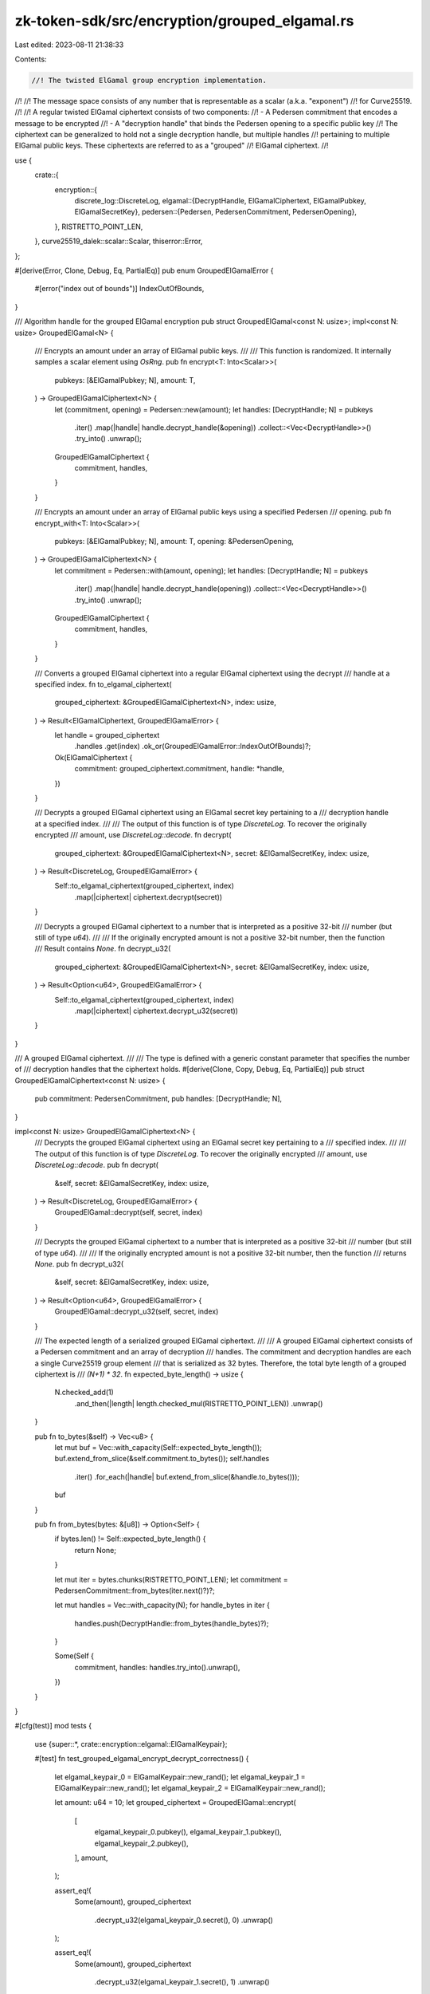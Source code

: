 zk-token-sdk/src/encryption/grouped_elgamal.rs
==============================================

Last edited: 2023-08-11 21:38:33

Contents:

.. code-block:: rs

    //! The twisted ElGamal group encryption implementation.
//!
//! The message space consists of any number that is representable as a scalar (a.k.a. "exponent")
//! for Curve25519.
//!
//! A regular twisted ElGamal ciphertext consists of two components:
//! - A Pedersen commitment that encodes a message to be encrypted
//! - A "decryption handle" that binds the Pedersen opening to a specific public key
//! The ciphertext can be generalized to hold not a single decryption handle, but multiple handles
//! pertaining to multiple ElGamal public keys. These ciphertexts are referred to as a "grouped"
//! ElGamal ciphertext.
//!

use {
    crate::{
        encryption::{
            discrete_log::DiscreteLog,
            elgamal::{DecryptHandle, ElGamalCiphertext, ElGamalPubkey, ElGamalSecretKey},
            pedersen::{Pedersen, PedersenCommitment, PedersenOpening},
        },
        RISTRETTO_POINT_LEN,
    },
    curve25519_dalek::scalar::Scalar,
    thiserror::Error,
};

#[derive(Error, Clone, Debug, Eq, PartialEq)]
pub enum GroupedElGamalError {
    #[error("index out of bounds")]
    IndexOutOfBounds,
}

/// Algorithm handle for the grouped ElGamal encryption
pub struct GroupedElGamal<const N: usize>;
impl<const N: usize> GroupedElGamal<N> {
    /// Encrypts an amount under an array of ElGamal public keys.
    ///
    /// This function is randomized. It internally samples a scalar element using `OsRng`.
    pub fn encrypt<T: Into<Scalar>>(
        pubkeys: [&ElGamalPubkey; N],
        amount: T,
    ) -> GroupedElGamalCiphertext<N> {
        let (commitment, opening) = Pedersen::new(amount);
        let handles: [DecryptHandle; N] = pubkeys
            .iter()
            .map(|handle| handle.decrypt_handle(&opening))
            .collect::<Vec<DecryptHandle>>()
            .try_into()
            .unwrap();

        GroupedElGamalCiphertext {
            commitment,
            handles,
        }
    }

    /// Encrypts an amount under an array of ElGamal public keys using a specified Pedersen
    /// opening.
    pub fn encrypt_with<T: Into<Scalar>>(
        pubkeys: [&ElGamalPubkey; N],
        amount: T,
        opening: &PedersenOpening,
    ) -> GroupedElGamalCiphertext<N> {
        let commitment = Pedersen::with(amount, opening);
        let handles: [DecryptHandle; N] = pubkeys
            .iter()
            .map(|handle| handle.decrypt_handle(opening))
            .collect::<Vec<DecryptHandle>>()
            .try_into()
            .unwrap();

        GroupedElGamalCiphertext {
            commitment,
            handles,
        }
    }

    /// Converts a grouped ElGamal ciphertext into a regular ElGamal ciphertext using the decrypt
    /// handle at a specified index.
    fn to_elgamal_ciphertext(
        grouped_ciphertext: &GroupedElGamalCiphertext<N>,
        index: usize,
    ) -> Result<ElGamalCiphertext, GroupedElGamalError> {
        let handle = grouped_ciphertext
            .handles
            .get(index)
            .ok_or(GroupedElGamalError::IndexOutOfBounds)?;

        Ok(ElGamalCiphertext {
            commitment: grouped_ciphertext.commitment,
            handle: *handle,
        })
    }

    /// Decrypts a grouped ElGamal ciphertext using an ElGamal secret key pertaining to a
    /// decryption handle at a specified index.
    ///
    /// The output of this function is of type `DiscreteLog`. To recover the originally encrypted
    /// amount, use `DiscreteLog::decode`.
    fn decrypt(
        grouped_ciphertext: &GroupedElGamalCiphertext<N>,
        secret: &ElGamalSecretKey,
        index: usize,
    ) -> Result<DiscreteLog, GroupedElGamalError> {
        Self::to_elgamal_ciphertext(grouped_ciphertext, index)
            .map(|ciphertext| ciphertext.decrypt(secret))
    }

    /// Decrypts a grouped ElGamal ciphertext to a number that is interpreted as a positive 32-bit
    /// number (but still of type `u64`).
    ///
    /// If the originally encrypted amount is not a positive 32-bit number, then the function
    /// Result contains `None`.
    fn decrypt_u32(
        grouped_ciphertext: &GroupedElGamalCiphertext<N>,
        secret: &ElGamalSecretKey,
        index: usize,
    ) -> Result<Option<u64>, GroupedElGamalError> {
        Self::to_elgamal_ciphertext(grouped_ciphertext, index)
            .map(|ciphertext| ciphertext.decrypt_u32(secret))
    }
}

/// A grouped ElGamal ciphertext.
///
/// The type is defined with a generic constant parameter that specifies the number of
/// decryption handles that the ciphertext holds.
#[derive(Clone, Copy, Debug, Eq, PartialEq)]
pub struct GroupedElGamalCiphertext<const N: usize> {
    pub commitment: PedersenCommitment,
    pub handles: [DecryptHandle; N],
}

impl<const N: usize> GroupedElGamalCiphertext<N> {
    /// Decrypts the grouped ElGamal ciphertext using an ElGamal secret key pertaining to a
    /// specified index.
    ///
    /// The output of this function is of type `DiscreteLog`. To recover the originally encrypted
    /// amount, use `DiscreteLog::decode`.
    pub fn decrypt(
        &self,
        secret: &ElGamalSecretKey,
        index: usize,
    ) -> Result<DiscreteLog, GroupedElGamalError> {
        GroupedElGamal::decrypt(self, secret, index)
    }

    /// Decrypts the grouped ElGamal ciphertext to a number that is interpreted as a positive 32-bit
    /// number (but still of type `u64`).
    ///
    /// If the originally encrypted amount is not a positive 32-bit number, then the function
    /// returns `None`.
    pub fn decrypt_u32(
        &self,
        secret: &ElGamalSecretKey,
        index: usize,
    ) -> Result<Option<u64>, GroupedElGamalError> {
        GroupedElGamal::decrypt_u32(self, secret, index)
    }

    /// The expected length of a serialized grouped ElGamal ciphertext.
    ///
    /// A grouped ElGamal ciphertext consists of a Pedersen commitment and an array of decryption
    /// handles. The commitment and decryption handles are each a single Curve25519 group element
    /// that is serialized as 32 bytes. Therefore, the total byte length of a grouped ciphertext is
    /// `(N+1) * 32`.
    fn expected_byte_length() -> usize {
        N.checked_add(1)
            .and_then(|length| length.checked_mul(RISTRETTO_POINT_LEN))
            .unwrap()
    }

    pub fn to_bytes(&self) -> Vec<u8> {
        let mut buf = Vec::with_capacity(Self::expected_byte_length());
        buf.extend_from_slice(&self.commitment.to_bytes());
        self.handles
            .iter()
            .for_each(|handle| buf.extend_from_slice(&handle.to_bytes()));
        buf
    }

    pub fn from_bytes(bytes: &[u8]) -> Option<Self> {
        if bytes.len() != Self::expected_byte_length() {
            return None;
        }

        let mut iter = bytes.chunks(RISTRETTO_POINT_LEN);
        let commitment = PedersenCommitment::from_bytes(iter.next()?)?;

        let mut handles = Vec::with_capacity(N);
        for handle_bytes in iter {
            handles.push(DecryptHandle::from_bytes(handle_bytes)?);
        }

        Some(Self {
            commitment,
            handles: handles.try_into().unwrap(),
        })
    }
}

#[cfg(test)]
mod tests {
    use {super::*, crate::encryption::elgamal::ElGamalKeypair};

    #[test]
    fn test_grouped_elgamal_encrypt_decrypt_correctness() {
        let elgamal_keypair_0 = ElGamalKeypair::new_rand();
        let elgamal_keypair_1 = ElGamalKeypair::new_rand();
        let elgamal_keypair_2 = ElGamalKeypair::new_rand();

        let amount: u64 = 10;
        let grouped_ciphertext = GroupedElGamal::encrypt(
            [
                elgamal_keypair_0.pubkey(),
                elgamal_keypair_1.pubkey(),
                elgamal_keypair_2.pubkey(),
            ],
            amount,
        );

        assert_eq!(
            Some(amount),
            grouped_ciphertext
                .decrypt_u32(elgamal_keypair_0.secret(), 0)
                .unwrap()
        );

        assert_eq!(
            Some(amount),
            grouped_ciphertext
                .decrypt_u32(elgamal_keypair_1.secret(), 1)
                .unwrap()
        );

        assert_eq!(
            Some(amount),
            grouped_ciphertext
                .decrypt_u32(elgamal_keypair_2.secret(), 2)
                .unwrap()
        );

        assert_eq!(
            GroupedElGamalError::IndexOutOfBounds,
            grouped_ciphertext
                .decrypt_u32(elgamal_keypair_0.secret(), 3)
                .unwrap_err()
        );
    }

    #[test]
    fn test_grouped_ciphertext_bytes() {
        let elgamal_keypair_0 = ElGamalKeypair::new_rand();
        let elgamal_keypair_1 = ElGamalKeypair::new_rand();
        let elgamal_keypair_2 = ElGamalKeypair::new_rand();

        let amount: u64 = 10;
        let grouped_ciphertext = GroupedElGamal::encrypt(
            [
                elgamal_keypair_0.pubkey(),
                elgamal_keypair_1.pubkey(),
                elgamal_keypair_2.pubkey(),
            ],
            amount,
        );

        let produced_bytes = grouped_ciphertext.to_bytes();
        assert_eq!(produced_bytes.len(), 128);

        let decoded_grouped_ciphertext =
            GroupedElGamalCiphertext::<3>::from_bytes(&produced_bytes).unwrap();
        assert_eq!(
            Some(amount),
            decoded_grouped_ciphertext
                .decrypt_u32(elgamal_keypair_0.secret(), 0)
                .unwrap()
        );

        assert_eq!(
            Some(amount),
            decoded_grouped_ciphertext
                .decrypt_u32(elgamal_keypair_1.secret(), 1)
                .unwrap()
        );

        assert_eq!(
            Some(amount),
            decoded_grouped_ciphertext
                .decrypt_u32(elgamal_keypair_2.secret(), 2)
                .unwrap()
        );
    }
}


